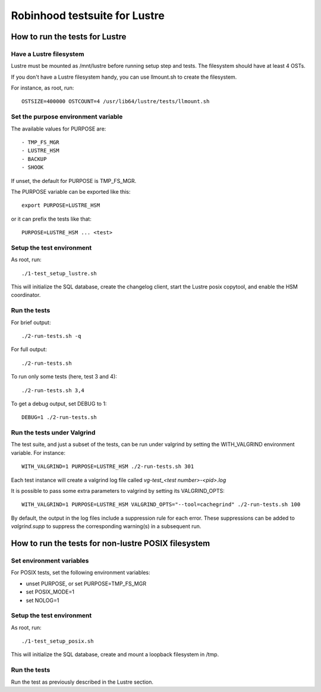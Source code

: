 ==============================
Robinhood testsuite for Lustre
==============================

How to run the tests for Lustre
-------------------------------


Have a Lustre filesystem
~~~~~~~~~~~~~~~~~~~~~~~~

Lustre must be mounted as /mnt/lustre before running setup step and
tests. The filesystem should have at least 4 OSTs.

If you don't have a Lustre filesystem handy, you can use llmount.sh to
create the filesystem.

For instance, as root, run::

  OSTSIZE=400000 OSTCOUNT=4 /usr/lib64/lustre/tests/llmount.sh


Set the purpose environment variable
~~~~~~~~~~~~~~~~~~~~~~~~~~~~~~~~~~~~

The available values for PURPOSE are::

  - TMP_FS_MGR
  - LUSTRE_HSM
  - BACKUP
  - SHOOK

If unset, the default for PURPOSE is TMP_FS_MGR.

The PURPOSE variable can be exported like this::

  export PURPOSE=LUSTRE_HSM

or it can prefix the tests like that::

  PURPOSE=LUSTRE_HSM ... <test>


Setup the test environment
~~~~~~~~~~~~~~~~~~~~~~~~~~

As root, run::

  ./1-test_setup_lustre.sh

This will initialize the SQL database, create the changelog client,
start the Lustre posix copytool, and enable the HSM coordinator.


Run the tests
~~~~~~~~~~~~~

For brief output::

  ./2-run-tests.sh -q

For full output::

  ./2-run-tests.sh

To run only some tests (here, test 3 and 4)::

  ./2-run-tests.sh 3,4

To get a debug output, set DEBUG to 1::

  DEBUG=1 ./2-run-tests.sh


Run the tests under Valgrind
~~~~~~~~~~~~~~~~~~~~~~~~~~~~

The test suite, and just a subset of the tests, can be run under
valgrind by setting the WITH_VALGRIND environment variable. For
instance::

  WITH_VALGRIND=1 PURPOSE=LUSTRE_HSM ./2-run-tests.sh 301

Each test instance will create a valgrind log file called
`vg-test_<test number>-<pid>.log`

It is possible to pass some extra parameters to valgrind by setting
its VALGRIND_OPTS::

  WITH_VALGRIND=1 PURPOSE=LUSTRE_HSM VALGRIND_OPTS="--tool=cachegrind" ./2-run-tests.sh 100

By default, the output in the log files include a suppression rule for
each error. These suppressions can be added to `valgrind.supp` to
suppress the corresponding warning(s) in a subsequent run.

How to run the tests for non-lustre POSIX filesystem
----------------------------------------------------

Set environment variables
~~~~~~~~~~~~~~~~~~~~~~~~~

For POSIX tests, set the following environment variables:

* unset PURPOSE, or set PURPOSE=TMP_FS_MGR

* set POSIX_MODE=1

* set NOLOG=1

Setup the test environment
~~~~~~~~~~~~~~~~~~~~~~~~~~

As root, run::

  ./1-test_setup_posix.sh

This will initialize the SQL database, create and mount a loopback filesystem in /tmp.

Run the tests
~~~~~~~~~~~~~

Run the test as previously described in the Lustre section.
